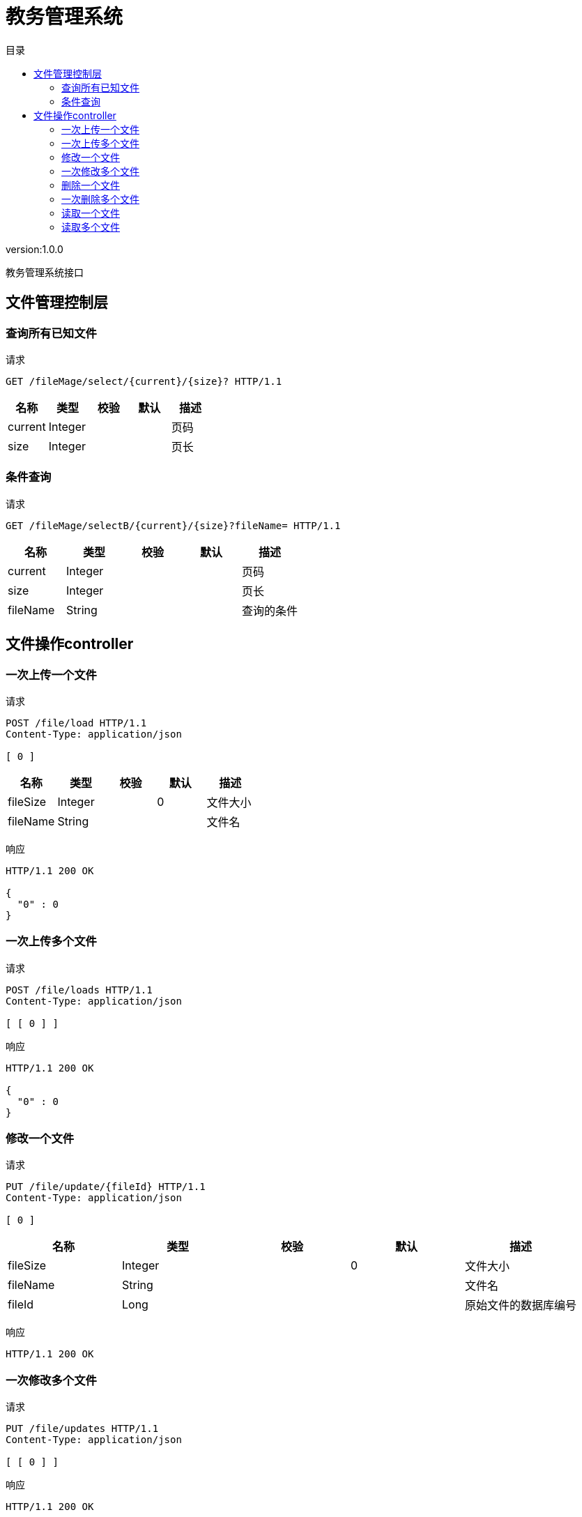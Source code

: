 = 教务管理系统
:doctype: book
:toc: left
:toclevels: 3
:toc-title: 目录
:source-highlighter: highlightjs

[%hardbreaks]
version:1.0.0

[%hardbreaks]
教务管理系统接口


== 文件管理控制层

=== 查询所有已知文件
请求
[source,HTTP ]
----
GET /fileMage/select/{current}/{size}? HTTP/1.1

----

[options="header"]
|===
|+名称+|+类型+|+校验+|+默认+|+描述+
|+current+|+Integer+|||+页码+
|+size+|+Integer+|||+页长+
|===


=== 条件查询
请求
[source,HTTP ]
----
GET /fileMage/selectB/{current}/{size}?fileName= HTTP/1.1

----

[options="header"]
|===
|+名称+|+类型+|+校验+|+默认+|+描述+
|+current+|+Integer+|||+页码+
|+size+|+Integer+|||+页长+
|+fileName+|+String+|||+查询的条件+
|===


== 文件操作controller

=== 一次上传一个文件
请求
[source,HTTP ]
----
POST /file/load HTTP/1.1
Content-Type: application/json

[ 0 ]
----

[options="header"]
|===
|+名称+|+类型+|+校验+|+默认+|+描述+
|+fileSize+|+Integer+||+0+|+文件大小+
|+fileName+|+String+|||+文件名+
|===

响应
[source,HTTP ]
----
HTTP/1.1 200 OK

{
  "0" : 0
}
----


=== 一次上传多个文件
请求
[source,HTTP ]
----
POST /file/loads HTTP/1.1
Content-Type: application/json

[ [ 0 ] ]
----

响应
[source,HTTP ]
----
HTTP/1.1 200 OK

{
  "0" : 0
}
----


=== 修改一个文件
请求
[source,HTTP ]
----
PUT /file/update/{fileId} HTTP/1.1
Content-Type: application/json

[ 0 ]
----

[options="header"]
|===
|+名称+|+类型+|+校验+|+默认+|+描述+
|+fileSize+|+Integer+||+0+|+文件大小+
|+fileName+|+String+|||+文件名+
|+fileId+|+Long+|||+原始文件的数据库编号+
|===

响应
[source,HTTP ]
----
HTTP/1.1 200 OK


----


=== 一次修改多个文件
请求
[source,HTTP ]
----
PUT /file/updates HTTP/1.1
Content-Type: application/json

[ [ 0 ] ]
----

响应
[source,HTTP ]
----
HTTP/1.1 200 OK


----


=== 删除一个文件
请求
[source,HTTP ]
----
DELETE /file/delete/{fileId} HTTP/1.1

----

[options="header"]
|===
|+名称+|+类型+|+校验+|+默认+|+描述+
|+fileId+|+Long+|||+数据库编号+
|===

响应
[source,HTTP ]
----
HTTP/1.1 200 OK


----


=== 一次删除多个文件
请求
[source,HTTP ]
----
DELETE /file/deletes HTTP/1.1
Content-Type: application/json

[ 0 ]
----

响应
[source,HTTP ]
----
HTTP/1.1 200 OK


----


=== 读取一个文件
请求
[source,HTTP ]
----
GET /file/select/{fileId}? HTTP/1.1

----

[options="header"]
|===
|+名称+|+类型+|+校验+|+默认+|+描述+
|+fileId+|+Long+|||+文件编号+
|===


=== 读取多个文件
请求
[source,HTTP ]
----
POST /file/selects HTTP/1.1
Content-Type: application/json

[ 0 ]
----

